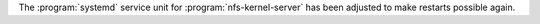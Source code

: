 The :program:`systemd` service unit for :program:`nfs-kernel-server` has been adjusted to make restarts possible again.
